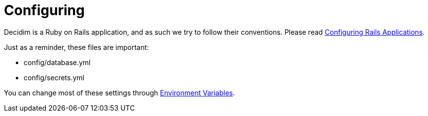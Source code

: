 = Configuring

Decidim is a Ruby on Rails application, and as such we try to follow their conventions. Please read https://guides.rubyonrails.org/configuring.html[Configuring Rails Applications].

Just as a reminder, these files are important:

* config/database.yml
* config/secrets.yml

You can change most of these settings through xref:configure:environment_variables.adoc[Environment Variables].
